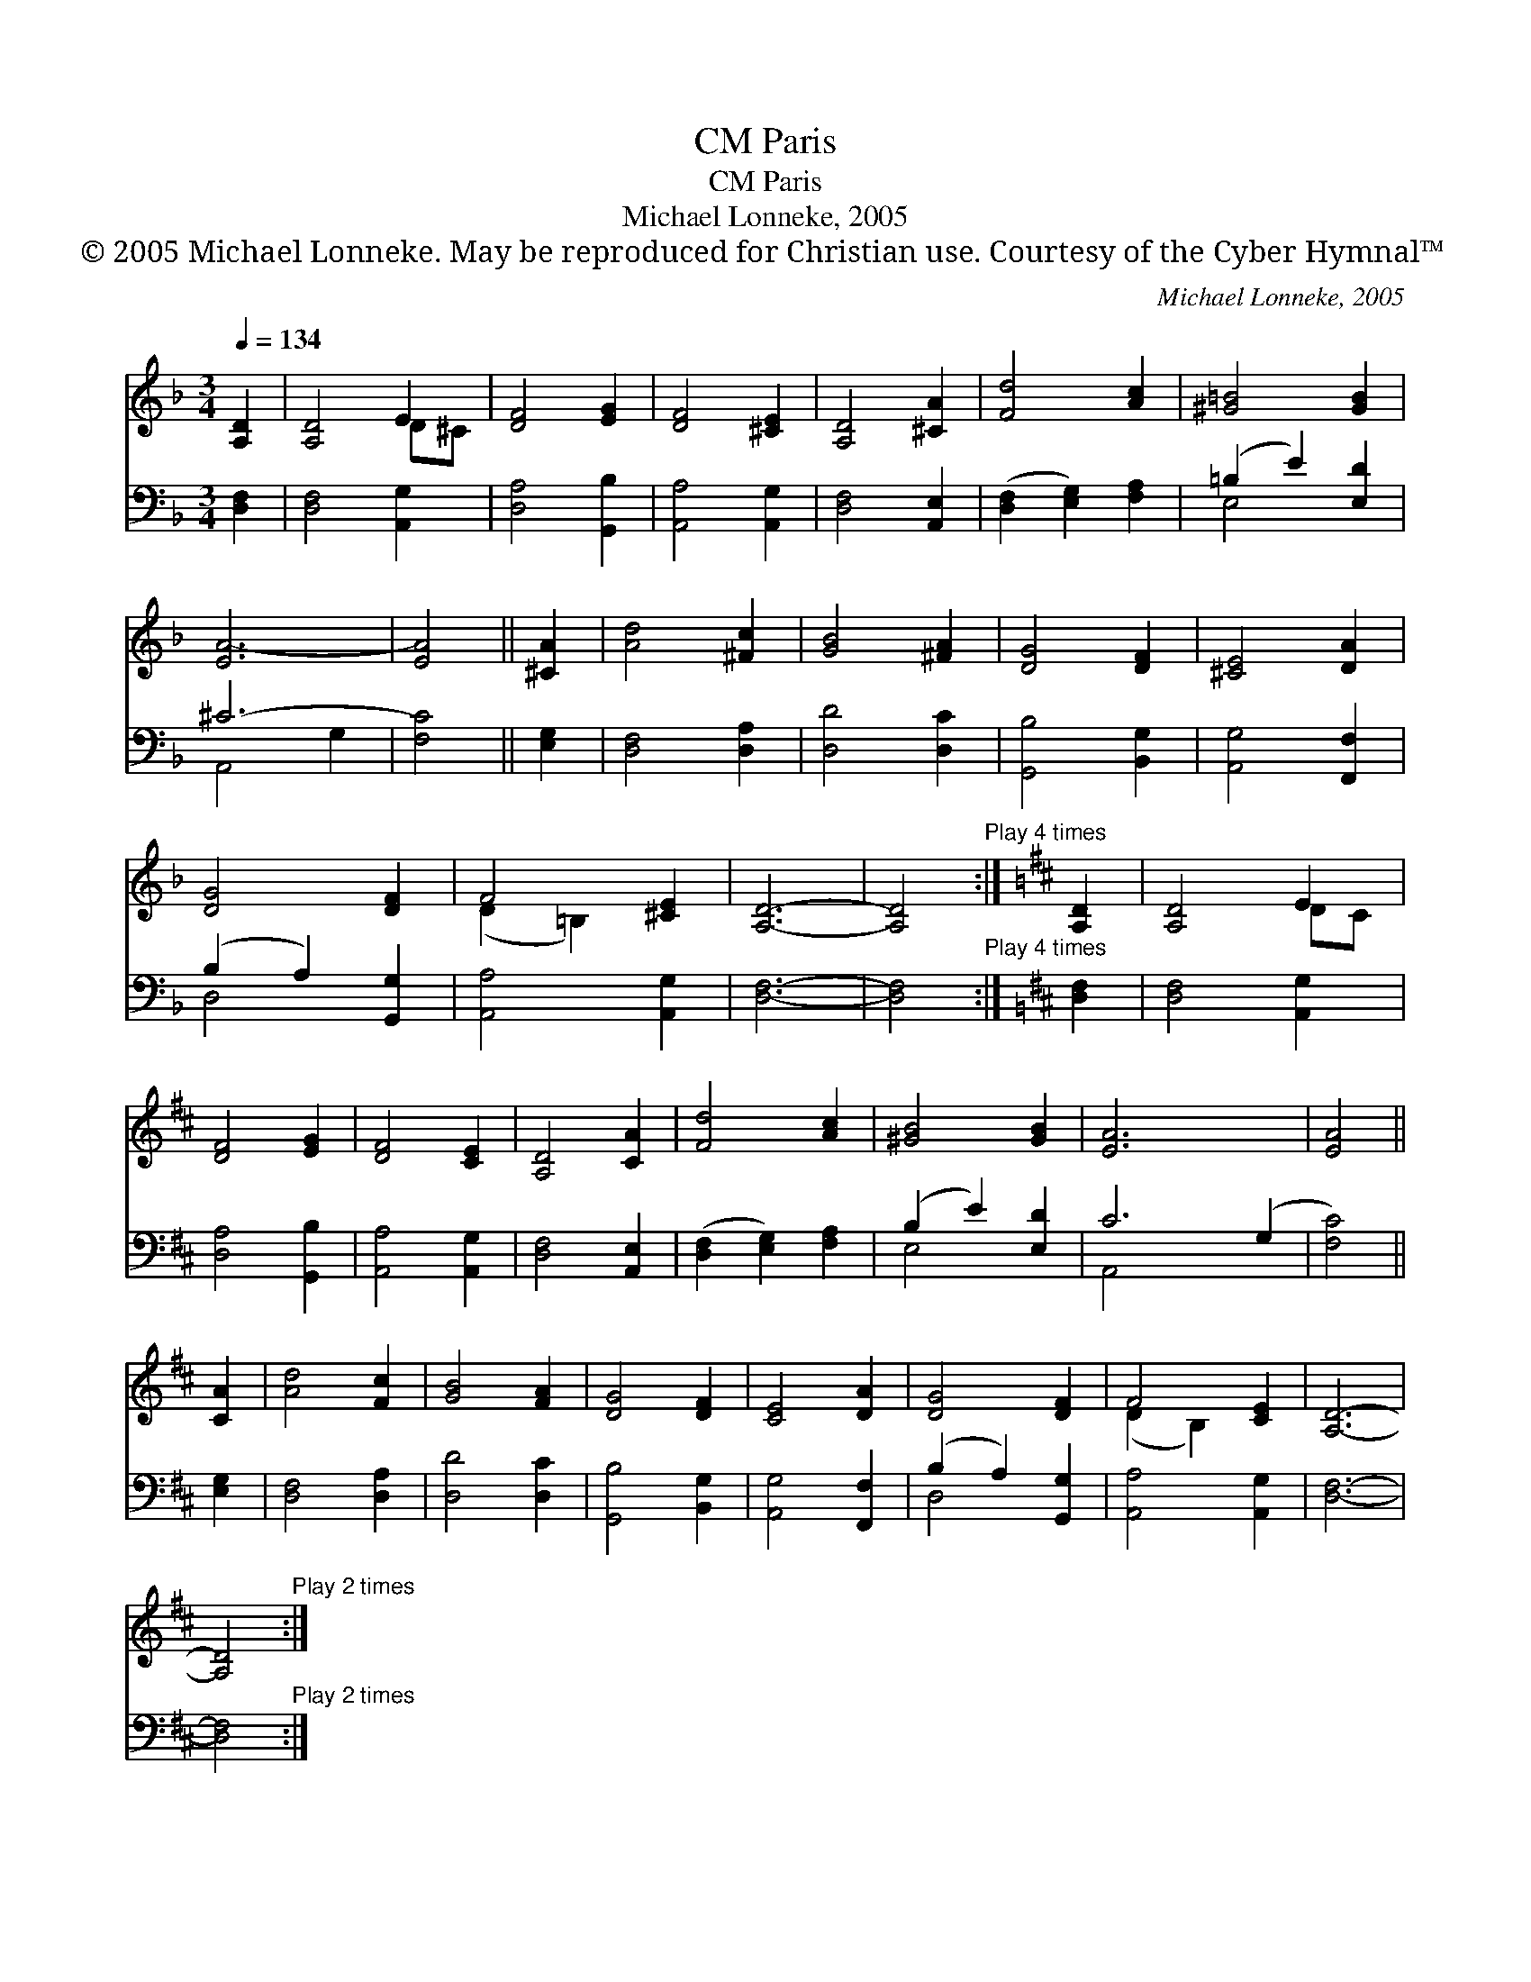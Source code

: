 X:1
T:Paris, CM
T:Paris, CM
T:Michael Lonneke, 2005
T:© 2005 Michael Lonneke. May be reproduced for Christian use. Courtesy of the Cyber Hymnal™
C:Michael Lonneke, 2005
Z:© 2005 Michael Lonneke. May be reproduced for Christian use.
Z:Courtesy of the Cyber Hymnal™
%%score ( 1 2 ) ( 3 4 )
L:1/8
Q:1/4=134
M:3/4
K:F
V:1 treble 
V:2 treble 
V:3 bass 
V:4 bass 
V:1
 [A,D]2 | [A,D]4 E2 | [DF]4 [EG]2 | [DF]4 [^CE]2 | [A,D]4 [^CA]2 | [Fd]4 [Ac]2 | [^G=B]4 [GB]2 | %7
 [EA-]6 | [EA]4 || [^CA]2 | [Ad]4 [^Fc]2 | [GB]4 [^FA]2 | [DG]4 [DF]2 | [^CE]4 [DA]2 | %14
 [DG]4 [DF]2 | F4 [^CE]2 | [A,D]6- | [A,D]4"^Play 4 times" :|[K:D] [A,D]2 | [A,D]4 E2 | %20
 [DF]4 [EG]2 | [DF]4 [CE]2 | [A,D]4 [CA]2 | [Fd]4 [Ac]2 | [^GB]4 [GB]2 | [EA]6- x2 | [EA]4 || %27
 [CA]2 | [Ad]4 [Fc]2 | [GB]4 [FA]2 | [DG]4 [DF]2 | [CE]4 [DA]2 | [DG]4 [DF]2 | F4 [CE]2 | [A,D]6- | %35
 [A,D]4"^Play 2 times" :| %36
V:2
 x2 | x4 D^C | x6 | x6 | x6 | x6 | x6 | x6 | x4 || x2 | x6 | x6 | x6 | x6 | x6 | (D2 =B,2) x2 | %16
 x6 | x4 :|[K:D] x2 | x4 DC | x6 | x6 | x6 | x6 | x6 | x8 | x4 || x2 | x6 | x6 | x6 | x6 | x6 | %33
 (D2 B,2) x2 | x6 | x4 :| %36
V:3
 [D,F,]2 | [D,F,]4 [A,,G,]2 | [D,A,]4 [G,,B,]2 | [A,,A,]4 [A,,G,]2 | [D,F,]4 [A,,E,]2 | %5
 ([D,F,]2 [E,G,]2) [F,A,]2 | (=B,2 E2) [E,D]2 | ^C6- | [F,C]4 || [E,G,]2 | [D,F,]4 [D,A,]2 | %11
 [D,D]4 [D,C]2 | [G,,B,]4 [B,,G,]2 | [A,,G,]4 [F,,F,]2 | (B,2 A,2) [G,,G,]2 | [A,,A,]4 [A,,G,]2 | %16
 [D,F,]6- | [D,F,]4"^Play 4 times" :|[K:D] [D,F,]2 | [D,F,]4 [A,,G,]2 | [D,A,]4 [G,,B,]2 | %21
 [A,,A,]4 [A,,G,]2 | [D,F,]4 [A,,E,]2 | ([D,F,]2 [E,G,]2) [F,A,]2 | (B,2 E2) [E,D]2 | C6- (G,2 | %26
 [F,C]4) || [E,G,]2 | [D,F,]4 [D,A,]2 | [D,D]4 [D,C]2 | [G,,B,]4 [B,,G,]2 | [A,,G,]4 [F,,F,]2 | %32
 (B,2 A,2) [G,,G,]2 | [A,,A,]4 [A,,G,]2 | [D,F,]6- | [D,F,]4"^Play 2 times" :| %36
V:4
 x2 | x6 | x6 | x6 | x6 | x6 | E,4 x2 | A,,4 G,2 | x4 || x2 | x6 | x6 | x6 | x6 | D,4 x2 | x6 | %16
 x6 | x4 :|[K:D] x2 | x6 | x6 | x6 | x6 | x6 | E,4 x2 | A,,4 x4 | x4 || x2 | x6 | x6 | x6 | x6 | %32
 D,4 x2 | x6 | x6 | x4 :| %36

